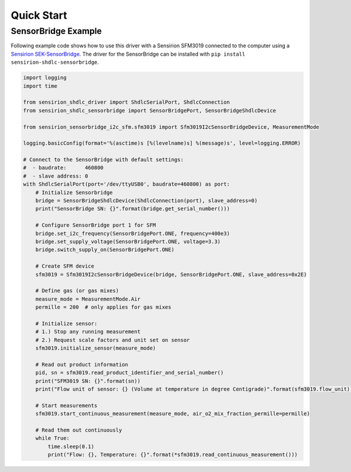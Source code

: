 Quick Start
===========

SensorBridge Example
--------------------

Following example code shows how to use this driver with a Sensirion SFM3019
connected to the computer using a `Sensirion SEK-SensorBridge
<https://sensirion.com/sensorbridge/>`_. The driver for the SensorBridge can be
installed with ``pip install sensirion-shdlc-sensorbridge``.


.. sourcecode:: python

    import logging
    import time

    from sensirion_shdlc_driver import ShdlcSerialPort, ShdlcConnection
    from sensirion_shdlc_sensorbridge import SensorBridgePort, SensorBridgeShdlcDevice

    from sensirion_sensorbridge_i2c_sfm.sfm3019 import Sfm3019I2cSensorBridgeDevice, MeasurementMode

    logging.basicConfig(format='%(asctime)s [%(levelname)s] %(message)s', level=logging.ERROR)

    # Connect to the SensorBridge with default settings:
    #  - baudrate:      460800
    #  - slave address: 0
    with ShdlcSerialPort(port='/dev/ttyUSB0', baudrate=460800) as port:
        # Initialize Sensorbridge
        bridge = SensorBridgeShdlcDevice(ShdlcConnection(port), slave_address=0)
        print("SensorBridge SN: {}".format(bridge.get_serial_number()))

        # Configure SensorBridge port 1 for SFM
        bridge.set_i2c_frequency(SensorBridgePort.ONE, frequency=400e3)
        bridge.set_supply_voltage(SensorBridgePort.ONE, voltage=3.3)
        bridge.switch_supply_on(SensorBridgePort.ONE)

        # Create SFM device
        sfm3019 = Sfm3019I2cSensorBridgeDevice(bridge, SensorBridgePort.ONE, slave_address=0x2E)

        # Define gas (or gas mixes)
        measure_mode = MeasurementMode.Air
        permille = 200  # only applies for gas mixes

        # Initialize sensor:
        # 1.) Stop any running measurement
        # 2.) Request scale factors and unit set on sensor
        sfm3019.initialize_sensor(measure_mode)

        # Read out product information
        pid, sn = sfm3019.read_product_identifier_and_serial_number()
        print("SFM3019 SN: {}".format(sn))
        print("Flow unit of sensor: {} (Volume at temperature in degree Centigrade)".format(sfm3019.flow_unit))

        # Start measurements
        sfm3019.start_continuous_measurement(measure_mode, air_o2_mix_fraction_permille=permille)

        # Read them out continuously
        while True:
            time.sleep(0.1)
            print("Flow: {}, Temperature: {}".format(*sfm3019.read_continuous_measurement()))
